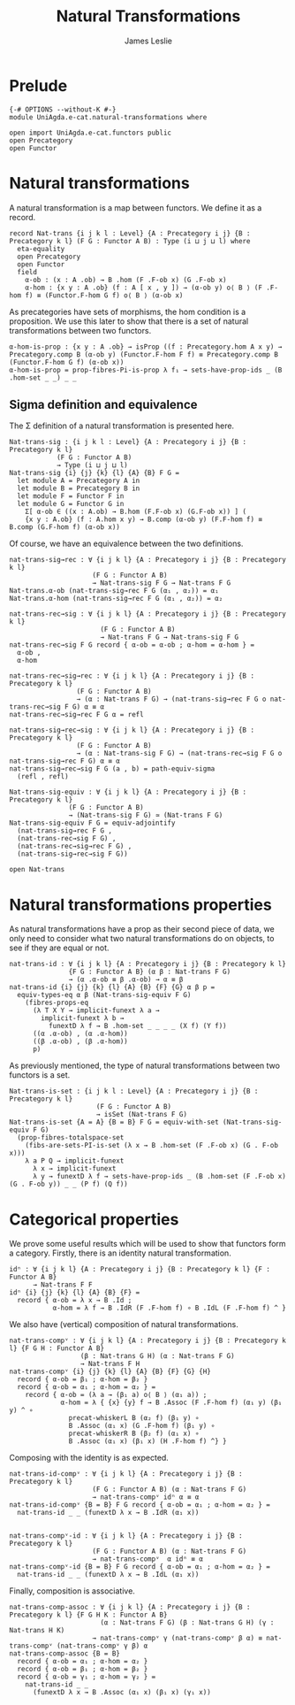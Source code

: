 #+title: Natural Transformations
#+author: James Leslie
* Prelude
  #+begin_src agda2
{-# OPTIONS --without-K #-}
module UniAgda.e-cat.natural-transformations where

open import UniAgda.e-cat.functors public
open Precategory
open Functor
#+end_src
* Natural transformations
A natural transformation is a map between functors. We define it as a record.
#+begin_src agda2
record Nat-trans {i j k l : Level} {A : Precategory i j} {B : Precategory k l} (F G : Functor A B) : Type (i ⊔ j ⊔ l) where
  eta-equality
  open Precategory
  open Functor
  field
    α-ob : (x : A .ob) → B .hom (F .F-ob x) (G .F-ob x)
    α-hom : {x y : A .ob} (f : A [ x , y ]) → (α-ob y) o⟨ B ⟩ (F .F-hom f) ≡ (Functor.F-hom G f) o⟨ B ⟩ (α-ob x)
#+end_src

As precategories have sets of morphisms, the hom condition is a proposition. We use this later to show that there is a set of natural transformations between two functors.
#+begin_src agda2
  α-hom-is-prop : {x y : A .ob} → isProp ((f : Precategory.hom A x y) → Precategory.comp B (α-ob y) (Functor.F-hom F f) ≡ Precategory.comp B (Functor.F-hom G f) (α-ob x))
  α-hom-is-prop = prop-fibres-Pi-is-prop λ f₁ → sets-have-prop-ids _ (B .hom-set _ _) _ _
#+end_src

** Sigma definition and equivalence
The Σ definition of a natural transformation is presented here.
#+begin_src agda2
Nat-trans-sig : {i j k l : Level} {A : Precategory i j} {B : Precategory k l}
            (F G : Functor A B)
            → Type (i ⊔ j ⊔ l)
Nat-trans-sig {i} {j} {k} {l} {A} {B} F G =
  let module A = Precategory A in
  let module B = Precategory B in
  let module F = Functor F in
  let module G = Functor G in
    Σ[ α-ob ∈ ((x : A.ob) → B.hom (F.F-ob x) (G.F-ob x)) ] (
    {x y : A.ob} (f : A.hom x y) → B.comp (α-ob y) (F.F-hom f) ≡ B.comp (G.F-hom f) (α-ob x))
#+end_src

Of course, we have an equivalence between the two definitions.
#+begin_src agda2
nat-trans-sig→rec : ∀ {i j k l} {A : Precategory i j} {B : Precategory k l}
                     (F G : Functor A B)
                     → Nat-trans-sig F G → Nat-trans F G
Nat-trans.α-ob (nat-trans-sig→rec F G (α₁ , α₂)) = α₁
Nat-trans.α-hom (nat-trans-sig→rec F G (α₁ , α₂)) = α₂

nat-trans-rec→sig : ∀ {i j k l} {A : Precategory i j} {B : Precategory k l}
                       (F G : Functor A B)
                       → Nat-trans F G → Nat-trans-sig F G
nat-trans-rec→sig F G record { α-ob = α-ob ; α-hom = α-hom } =
  α-ob ,
  α-hom

nat-trans-rec→sig→rec : ∀ {i j k l} {A : Precategory i j} {B : Precategory k l}
                 (F G : Functor A B)
                 → (α : Nat-trans F G) → (nat-trans-sig→rec F G o nat-trans-rec→sig F G) α ≡ α
nat-trans-rec→sig→rec F G α = refl

nat-trans-sig→rec→sig : ∀ {i j k l} {A : Precategory i j} {B : Precategory k l}
                 (F G : Functor A B)
                 → (α : Nat-trans-sig F G) → (nat-trans-rec→sig F G o nat-trans-sig→rec F G) α ≡ α
nat-trans-sig→rec→sig F G (a , b) = path-equiv-sigma
  (refl , refl)

Nat-trans-sig-equiv : ∀ {i j k l} {A : Precategory i j} {B : Precategory k l}
               (F G : Functor A B)
               → (Nat-trans-sig F G) ≃ (Nat-trans F G)
Nat-trans-sig-equiv F G = equiv-adjointify
  (nat-trans-sig→rec F G ,
  (nat-trans-rec→sig F G) ,
  (nat-trans-rec→sig→rec F G) ,
  (nat-trans-sig→rec→sig F G))
#+end_src

#+begin_src agda2
open Nat-trans
#+end_src


* Natural transformations properties
As natural transformations have a prop as their second piece of data, we only need to consider what two natural transformations do on objects, to see if they are equal or not.
#+begin_src agda2
nat-trans-id : ∀ {i j k l} {A : Precategory i j} {B : Precategory k l}
               {F G : Functor A B} (α β : Nat-trans F G)
               → (α .α-ob ≡ β .α-ob) → α ≡ β
nat-trans-id {i} {j} {k} {l} {A} {B} {F} {G} α β p =
  equiv-types-eq α β (Nat-trans-sig-equiv F G)
    (fibres-props-eq
      (λ T X Y → implicit-funext λ a →
        implicit-funext λ b →
          funextD λ f → B .hom-set _ _ _ _ (X f) (Y f))
      ((α .α-ob) , (α .α-hom))
      ((β .α-ob) , (β .α-hom))
      p)
#+end_src

As previously mentioned, the type of natural transformations between two functors is a set.
#+begin_src agda2
Nat-trans-is-set : {i j k l : Level} {A : Precategory i j} {B : Precategory k l}
                      (F G : Functor A B)
                      → isSet (Nat-trans F G)
Nat-trans-is-set {A = A} {B = B} F G = equiv-with-set (Nat-trans-sig-equiv F G)
  (prop-fibres-totalspace-set
    (fibs-are-sets-PI-is-set (λ x → B .hom-set (F .F-ob x) (G . F-ob x)))
    λ a P Q → implicit-funext
      λ x → implicit-funext
      λ y → funextD λ f → sets-have-prop-ids _ (B .hom-set (F .F-ob x) (G . F-ob y)) _ _ (P f) (Q f))
#+end_src

* Categorical properties
We prove some useful results which will be used to show that functors form a category. Firstly, there is an identity natural transformation.
#+begin_src agda2
idⁿ : ∀ {i j k l} {A : Precategory i j} {B : Precategory k l} {F : Functor A B}
      → Nat-trans F F
idⁿ {i} {j} {k} {l} {A} {B} {F} =
  record { α-ob = λ x → B .Id ;
           α-hom = λ f → B .IdR (F .F-hom f) ∘ B .IdL (F .F-hom f) ^ }
#+end_src

We also have (vertical) composition of natural transformations.
#+begin_src agda2
nat-trans-compᵛ : ∀ {i j k l} {A : Precategory i j} {B : Precategory k l} {F G H : Functor A B}
                  (β : Nat-trans G H) (α : Nat-trans F G)
                  → Nat-trans F H
nat-trans-compᵛ {i} {j} {k} {l} {A} {B} {F} {G} {H}
  record { α-ob = β₁ ; α-hom = β₂ }
  record { α-ob = α₁ ; α-hom = α₂ } =
    record { α-ob = (λ a → (β₁ a) o⟨ B ⟩ (α₁ a)) ;
             α-hom = λ { {x} {y} f → B .Assoc (F .F-hom f) (α₁ y) (β₁ y) ^ ∘
               precat-whiskerL B (α₂ f) (β₁ y) ∘
               B .Assoc (α₁ x) (G .F-hom f) (β₁ y) ∘
               precat-whiskerR B (β₂ f) (α₁ x) ∘
               B .Assoc (α₁ x) (β₁ x) (H .F-hom f) ^} }
#+end_src

Composing with the identity is as expected.
#+begin_src agda2
nat-trans-id-compᵛ : ∀ {i j k l} {A : Precategory i j} {B : Precategory k l}
                     (F G : Functor A B) (α : Nat-trans F G)
                     → nat-trans-compᵛ idⁿ α ≡ α
nat-trans-id-compᵛ {B = B} F G record { α-ob = α₁ ; α-hom = α₂ } =
  nat-trans-id _ _ (funextD λ x → B .IdR (α₁ x))


nat-trans-compᵛ-id : ∀ {i j k l} {A : Precategory i j} {B : Precategory k l}
                     (F G : Functor A B) (α : Nat-trans F G)
                     → nat-trans-compᵛ  α idⁿ ≡ α
nat-trans-compᵛ-id {B = B} F G record { α-ob = α₁ ; α-hom = α₂ } =
  nat-trans-id _ _ (funextD λ x → B .IdL (α₁ x))
#+end_src

Finally, composition is associative.
#+begin_src agda2
nat-trans-comp-assoc : ∀ {i j k l} {A : Precategory i j} {B : Precategory k l} {F G H K : Functor A B}
                       (α : Nat-trans F G) (β : Nat-trans G H) (γ : Nat-trans H K)
                     → nat-trans-compᵛ γ (nat-trans-compᵛ β α) ≡ nat-trans-compᵛ (nat-trans-compᵛ γ β) α
nat-trans-comp-assoc {B = B}
  record { α-ob = α₁ ; α-hom = α₂ }
  record { α-ob = β₁ ; α-hom = β₂ }
  record { α-ob = γ₁ ; α-hom = γ₂ } =
    nat-trans-id _ _
      (funextD λ x → B .Assoc (α₁ x) (β₁ x) (γ₁ x))
#+end_src
